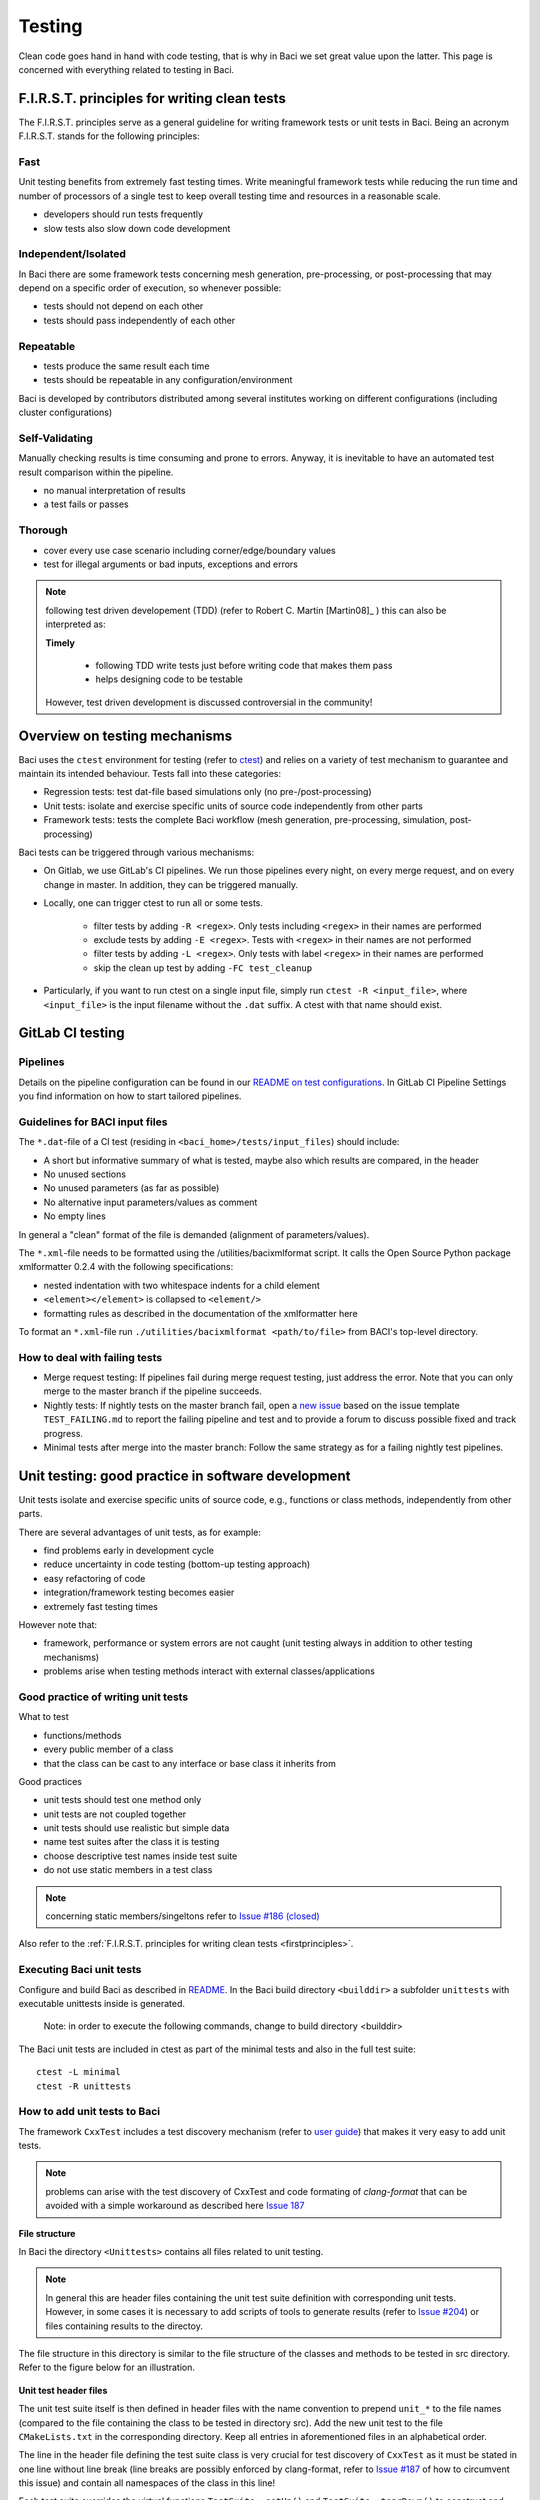 .. _bacitesting:

Testing
=======

Clean code goes hand in hand with code testing, that is why in Baci we set great value upon the latter.
This page is concerned with everything related to testing in Baci.

.. _firstprinciples:

F.I.R.S.T. principles for writing clean tests
---------------------------------------------

The F.I.R.S.T. principles serve as a general guideline for writing framework tests or unit tests in Baci.
Being an acronym F.I.R.S.T. stands for the following principles:

Fast
~~~~~

Unit testing benefits from extremely fast testing times.
Write meaningful framework tests while reducing the run time and number of processors of a single test
to keep overall testing time and resources in a reasonable scale.

- developers should run tests frequently
- slow tests also slow down code development


Independent/Isolated
~~~~~~~~~~~~~~~~~~~~~~

In Baci there are some framework tests concerning mesh generation, pre-processing, or post-processing that may depend on a specific order of execution,
so whenever possible:

- tests should not depend on each other
- tests should pass independently of each other


Repeatable
~~~~~~~~~~~~

- tests produce the same result each time
- tests should be repeatable in any configuration/environment

Baci is developed by contributors distributed among several institutes working on different configurations
(including cluster configurations)

Self-Validating
~~~~~~~~~~~~~~~~

Manually checking results is time consuming and prone to errors.
Anyway, it is inevitable to have an automated test result comparison within the pipeline.

- no manual interpretation of results
- a test fails or passes



Thorough
~~~~~~~~~~~~

- cover every use case scenario including corner/edge/boundary values
- test for illegal arguments or bad inputs, exceptions and errors

.. Note::

    following test driven developement (TDD) (refer to Robert C. Martin [Martin08]_ ) this can also be interpreted as:

    **Timely**

        - following TDD write tests just before writing code that makes them pass
        - helps designing code to be testable

    However, test driven development is discussed controversial in the community!

Overview on testing mechanisms
------------------------------

Baci uses the ``ctest`` environment for testing (refer to `ctest <https://cmake.org/cmake/help/latest/manual/ctest.1.html>`_)
and relies on a variety of test mechanism to guarantee and maintain its intended behaviour.
Tests fall into these categories:

- Regression tests: test dat-file based simulations only (no pre-/post-processing)
- Unit tests: isolate and exercise specific units of source code independently from other parts
- Framework tests: tests the complete Baci workflow (mesh generation, pre-processing, simulation, post-processing)

Baci tests can be triggered through various mechanisms:

- On Gitlab, we use GitLab's CI pipelines. We run those pipelines every night, on every merge request, and on every change in master. In addition, they can be triggered manually.
- Locally, one can trigger ctest to run all or some tests.

    - filter tests by adding ``-R <regex>``. Only tests including ``<regex>`` in their names are performed
    - exclude tests by adding ``-E <regex>``. Tests with ``<regex>`` in their names are not performed
    - filter tests by adding ``-L <regex>``. Only tests with label ``<regex>`` in their names are performed
    - skip the clean up test by adding ``-FC test_cleanup``

- Particularly, if you want to run ctest on a single input file, simply run ``ctest -R <input_file>``,
  where ``<input_file>`` is the input filename without the ``.dat`` suffix. A ctest with that name should exist.

GitLab CI testing
-----------------

Pipelines
~~~~~~~~~

Details on the pipeline configuration can be found in our
`README on test configurations <https://gitlab.lrz.de/baci/baci/blob/master/tests/testconfig/README.md>`_.
In GitLab CI Pipeline Settings you find information on how to start tailored pipelines.

Guidelines for BACI input files
~~~~~~~~~~~~~~~~~~~~~~~~~~~~~~~~~~~~~~

The ``*.dat``-file of a CI test (residing in ``<baci_home>/tests/input_files``) should include:

- A short but informative summary of what is tested, maybe also which results are compared,
  in the header
- No unused sections
- No unused parameters (as far as possible)
- No alternative input parameters/values as comment
- No empty lines

In general a "clean" format of the file is demanded (alignment of parameters/values).

The ``*.xml``-file needs to be formatted using the /utilities/bacixmlformat script.
It calls the Open Source Python package xmlformatter 0.2.4 with the following specifications:

- nested indentation with two whitespace indents for a child element
- ``<element></element>`` is collapsed to ``<element/>``
- formatting rules as described in the documentation of the xmlformatter here

To format an ``*.xml``-file run ``./utilities/bacixmlformat <path/to/file>`` from BACI's top-level directory.


How to deal with failing tests
~~~~~~~~~~~~~~~~~~~~~~~~~~~~~~~~

- Merge request testing:
  If pipelines fail during merge request testing, just address the error.
  Note that you can only merge to the master branch if the pipeline succeeds.
- Nightly tests:
  If nightly tests on the master branch fail, open a `new issue <https://gitlab.lrz.de/baci/baci/issues/new>`_
  based on the issue template ``TEST_FAILING.md`` to report the failing pipeline
  and test and to provide a forum to discuss possible fixed and track progress.
- Minimal tests after merge into the master branch:
  Follow the same strategy as for a failing nightly test pipelines.

.. _unittesting:

Unit testing: good practice in software development
---------------------------------------------------

Unit tests isolate and exercise specific units of source code, e.g., functions or class methods, independently from other parts.

There are several advantages of unit tests, as for example:

- find problems early in development cycle
- reduce uncertainty in code testing (bottom-up testing approach)
- easy refactoring of code
- integration/framework testing becomes easier
- extremely fast testing times

However note that:

- framework, performance or system errors are not caught (unit testing always in addition to other testing mechanisms)
- problems arise when testing methods interact with external classes/applications

Good practice of writing unit tests
~~~~~~~~~~~~~~~~~~~~~~~~~~~~~~~~~~~~~~

What to test

- functions/methods
- every public member of a class
- that the class can be cast to any interface or base class it inherits from

Good practices

- unit tests should test one method only
- unit tests are not coupled together
- unit tests should use realistic but simple data
- name test suites after the class it is testing
- choose descriptive test names inside test suite
- do not use static members in a test class

.. note::

    concerning static members/singeltons refer to `Issue #186 (closed) <https://gitlab.lrz.de/baci/baci/-/issues/186>`_

Also refer to the :ref:`F.I.R.S.T. principles for writing clean tests <firstprinciples>`.


Executing Baci unit tests
~~~~~~~~~~~~~~~~~~~~~~~~~~~~

Configure and build Baci as described in `README <https://gitlab.lrz.de/baci/baci/blob/master/README.md>`_.
In the Baci build directory ``<builddir>`` a subfolder ``unittests`` with executable unittests inside is generated.

    Note: in order to execute the following commands, change to build directory <builddir>

The Baci unit tests are included in ctest as part of the minimal tests and also in the full test suite:

::

    ctest -L minimal
    ctest -R unittests

How to add unit tests to Baci
~~~~~~~~~~~~~~~~~~~~~~~~~~~~~~

The framework ``CxxTest`` includes a test discovery mechanism (refer to `user guide <https://cxxtest.com/guide.pdf>`_)
that makes it very easy to add unit tests.

.. note::

    problems can arise with the test discovery of CxxTest and code formating of `clang-format` that can be avoided with a simple workaround as described here `Issue 187 <https://gitlab.lrz.de/baci/baci/issues/187#note_321659>`_

**File structure**

In Baci the directory ``<Unittests>`` contains all files related to unit testing.

.. note::

    In general this are header files containing the unit test suite definition with corresponding unit tests.
    However, in some cases it is necessary to add scripts of tools to generate results (refer to `Issue #204 <https://gitlab.lrz.de/baci/baci/-/issues/204>`_)
    or files containing results to the directoy.

The file structure in this directory is similar to the file structure of the classes and methods to be tested in src directory. Refer to the figure below for an illustration.

.. figure:: figures/tgm_filestructure.png
   :alt: file structure of the unittests directory
   :width: 80%




**Unit test header files**

The unit test suite itself is then defined in header files with the name convention to prepend ``unit_*`` to the file names
(compared to the file containing the class to be tested in directory src).
Add the new unit test to the file ``CMakeLists.txt`` in the corresponding directory.
Keep all entries in aforementioned files in an alphabetical order.

The line in the header file defining the test suite class is very crucial for test discovery of ``CxxTest`` as it must be stated in one line without line break
(line breaks are possibly enforced by clang-format,
refer to `Issue #187 <https://gitlab.lrz.de/baci/baci/-/issues/187>`_ of how to circumvent this issue) and contain all namespaces of the class in this line!

Each test suite overrides the virtual functions ``TestSuite::setUp()`` and ``TestSuite::tearDown()`` to construct and destroy all objects needed for testing.
Those two functions are always executed before and after each call of a test function,
thereby fulfilling the requirement of independent/isolated testing of the :ref:`F.I.R.S.T. principle <firstprinciples>`.

Each unit test is then defined in a public function inside that header file being named with prefix ``test_*`` to be detected by test discovery.
This test function contains all necessary operations to perform the unit test including a test assertion,
e.g., ``TS_ASSERT_EQUALS(...)``, to check the results/states/... (refer to user guide of CxxTest for examples).

.. figure:: figures/tgm_headerfile.png
   :alt: unittest header file with explanitions
   :width: 100%

